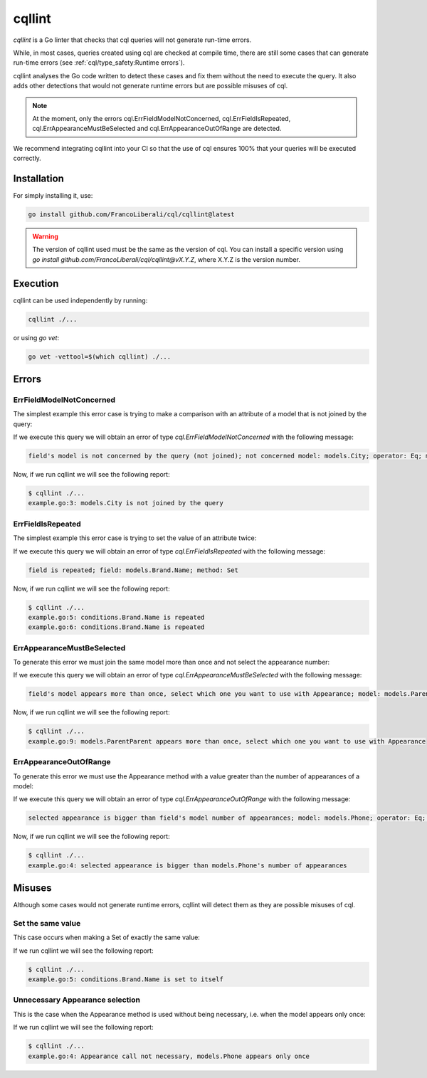 ==============================
cqllint
==============================

`cqllint` is a Go linter that checks that cql queries will not generate run-time errors. 

While, in most cases, queries created using cql are checked at compile time, 
there are still some cases that can generate run-time errors (see :ref:`cql/type_safety:Runtime errors`).

cqllint analyses the Go code written to detect these cases and fix them without the need to execute the query. 
It also adds other detections that would not generate runtime errors but are possible misuses of cql.

.. note::

    At the moment, only the errors cql.ErrFieldModelNotConcerned, cql.ErrFieldIsRepeated, 
    cql.ErrAppearanceMustBeSelected and cql.ErrAppearanceOutOfRange are detected.

We recommend integrating cqllint into your CI so that the use of cql ensures 100% that your queries will be executed correctly.

Installation
----------------------------

For simply installing it, use:

.. code-block:: bash

    go install github.com/FrancoLiberali/cql/cqllint@latest

.. warning::

    The version of cqllint used must be the same as the version of cql. 
    You can install a specific version using `go install github.com/FrancoLiberali/cql/cqllint@vX.Y.Z`, 
    where X.Y.Z is the version number.

Execution
----------------------------

cqllint can be used independently by running:

.. code-block:: bash

    cqllint ./...

or using `go vet`:

.. code-block:: bash

    go vet -vettool=$(which cqllint) ./...

Errors
-------------------------------

ErrFieldModelNotConcerned
^^^^^^^^^^^^^^^^^^^^^^^^^^^^^^

The simplest example this error case is trying to make a comparison 
with an attribute of a model that is not joined by the query:

.. code-block:: go
    :caption: example.go
    :class: with-errors
    :emphasize-lines: 3
    :linenos:

    _, err := cql.Query[models.Brand](
        db,
        conditions.Brand.Name.IsDynamic().Eq(conditions.City.Name.Value()),
    ).Find()

If we execute this query we will obtain an error of type `cql.ErrFieldModelNotConcerned` with the following message:

.. code-block:: none

    field's model is not concerned by the query (not joined); not concerned model: models.City; operator: Eq; model: models.Brand, field: Name

Now, if we run cqllint we will see the following report:

.. code-block:: none

    $ cqllint ./...
    example.go:3: models.City is not joined by the query

ErrFieldIsRepeated
^^^^^^^^^^^^^^^^^^^^^^^^^^^^^^

The simplest example this error case is trying to set the value of an attribute twice:

.. code-block:: go
    :caption: example.go
    :class: with-errors
    :emphasize-lines: 5,6
    :linenos:

    _, err := cql.Update[models.Brand](
        db,
        conditions.Brand.Name.Is().Eq("nike"),
    ).Set(
        conditions.Brand.Name.Set().Eq("adidas"),
        conditions.Brand.Name.Set().Eq("puma"),
    )

If we execute this query we will obtain an error of type `cql.ErrFieldIsRepeated` with the following message:

.. code-block:: none

    field is repeated; field: models.Brand.Name; method: Set

Now, if we run cqllint we will see the following report:

.. code-block:: none

    $ cqllint ./...
    example.go:5: conditions.Brand.Name is repeated
    example.go:6: conditions.Brand.Name is repeated

ErrAppearanceMustBeSelected
^^^^^^^^^^^^^^^^^^^^^^^^^^^^^^

To generate this error we must join the same model more than once and not select the appearance number:

.. code-block:: go
    :caption: example.go
    :class: with-errors
    :emphasize-lines: 9
    :linenos:

    _, err := cql.Query[models.Child](
        db,
        conditions.Child.Parent1(
            conditions.Parent1.ParentParent(),
        ),
        conditions.Child.Parent2(
            conditions.Parent2.ParentParent(),
        ),
        conditions.Child.ID.IsDynamic().Eq(conditions.ParentParent.ID.Value()),
    ).Find()

If we execute this query we will obtain an error of type `cql.ErrAppearanceMustBeSelected` with the following message:

.. code-block:: none

    field's model appears more than once, select which one you want to use with Appearance; model: models.ParentParent; operator: Eq; model: models.Child, field: ID

Now, if we run cqllint we will see the following report:

.. code-block:: none

    $ cqllint ./...
    example.go:9: models.ParentParent appears more than once, select which one you want to use with Appearance

ErrAppearanceOutOfRange
^^^^^^^^^^^^^^^^^^^^^^^^^^^^^^

To generate this error we must use the Appearance method with a value greater than the number of appearances of a model:

.. code-block:: go
    :caption: example.go
    :class: with-errors
    :emphasize-lines: 4
    :linenos:

    _, err := cql.Query[models.Phone](
        db,
        conditions.Phone.Brand(
            conditions.Brand.Name.IsDynamic().Eq(conditions.Phone.Name.Appearance(1).Value()),
        ),
    ).Find()

If we execute this query we will obtain an error of type `cql.ErrAppearanceOutOfRange` with the following message:

.. code-block:: none

    selected appearance is bigger than field's model number of appearances; model: models.Phone; operator: Eq; model: models.Brand, field: Name

Now, if we run cqllint we will see the following report:

.. code-block:: none

    $ cqllint ./...
    example.go:4: selected appearance is bigger than models.Phone's number of appearances

Misuses
-------------------------

Although some cases would not generate runtime errors, cqllint will detect them as they are possible misuses of cql.

Set the same value
^^^^^^^^^^^^^^^^^^^^^^^^^

This case occurs when making a Set of exactly the same value:

.. code-block:: go
    :caption: example.go
    :class: with-errors
    :emphasize-lines: 5
    :linenos:

    _, err := cql.Update[models.Brand](
        db,
        conditions.Brand.Name.Is().Eq("nike"),
    ).Set(
        conditions.Brand.Name.Set().Dynamic(conditions.Brand.Name.Value()),
    )

If we run cqllint we will see the following report:

.. code-block:: none

    $ cqllint ./...
    example.go:5: conditions.Brand.Name is set to itself

Unnecessary Appearance selection
^^^^^^^^^^^^^^^^^^^^^^^^^^^^^^^^^^^^^^^^^^^^^^^^^

This is the case when the Appearance method is used without being necessary, 
i.e. when the model appears only once:

.. code-block:: go
    :caption: example.go
    :class: with-errors
    :emphasize-lines: 4
    :linenos:

    _, err := cql.Query[models.Phone](
        db,
        conditions.Phone.Brand(
            conditions.Brand.Name.IsDynamic().Eq(conditions.Phone.Name.Appearance(0).Value()),
        ),
    ).Find()

If we run cqllint we will see the following report:

.. code-block:: none

    $ cqllint ./...
    example.go:4: Appearance call not necessary, models.Phone appears only once